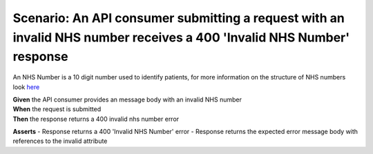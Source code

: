 Scenario: An API consumer submitting a request with an invalid NHS number receives a 400 'Invalid NHS Number' response
======================================================================================================================

An NHS Number is a 10 digit number used to identify patients, for more information on the structure of NHS numbers look `here <https://www.datadictionary.nhs.uk/attributes/nhs_number.html>`__

| **Given** the API consumer provides an message body with an invalid NHS number
| **When** the request is submitted
| **Then** the response returns a 400 invalid nhs number error

**Asserts**
- Response returns a 400 'Invalid NHS Number' error
- Response returns the expected error message body with references to the invalid attribute